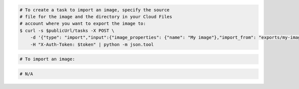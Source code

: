 .. code-block:: csharp

.. code-block:: curl

    # To create a task to import an image, specify the source
    # file for the image and the directory in your Cloud Files
    # account where you want to export the image to:
    $ curl -s $publicUrl/tasks -X POST \
        -d '{"type": "import","input":{"image_properties": {"name": "My image"},"import_from": "exports/my-image.vhd"}}' \
        -H "X-Auth-Token: $token" | python -m json.tool

.. code-block:: java

.. code-block:: javascript

.. code-block:: php

    # To import an image:
    
.. code-block:: python

.. code-block:: ruby

  # N/A
